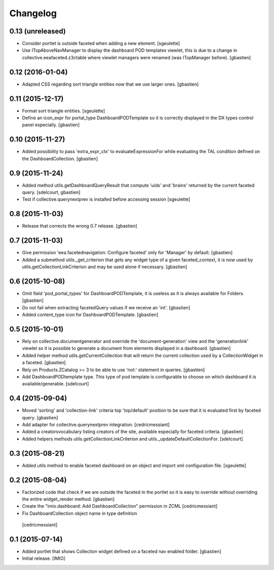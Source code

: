 Changelog
=========


0.13 (unreleased)
-----------------

- Consider portlet is outside faceted when adding a new element.
  [sgeulette]
- Use ITopAboveNavManager to display the dashboard POD templates viewlet,
  this is due to a change in collective.eeafaceted.z3ctable where viewlet managers
  were renamed (was ITopManager before).
  [gbastien]


0.12 (2016-01-04)
-----------------

- Adapted CSS regarding sort triangle entities now that we use larger ones.
  [gbastien]


0.11 (2015-12-17)
-----------------

- Format sort triangle entities.
  [sgeulette]
- Define an icon_expr for portal_type DashboardPODTemplate so it is correctly
  displayed in the DX types control panel especially.
  [gbastien]


0.10 (2015-11-27)
-----------------

- Added possibility to pass 'extra_expr_ctx' to evaluateExpressionFor while
  evaluating the TAL condition defined on the DashboardCollection.
  [gbastien]


0.9 (2015-11-24)
----------------

- Added method utils.getDashboardQueryResult that compute 'uids' and 'brains'
  returned by the current faceted query.
  [sdelcourt, gbastien]

- Test if collective.querynextprev is installed before accessing session
  [sgeulette]


0.8 (2015-11-03)
----------------
- Release that corrects the wrong 0.7 release.
  [gbastien]


0.7 (2015-11-03)
----------------
- Give permission 'eea.facetednavigation: Configure faceted' 
  only for 'Manager' by default.
  [gbastien]
- Added a submethod utils._get_criterion that gets any widget type
  of a given faceted_context, it is now used by utils.getCollectionLinkCriterion
  and may be used alone if necessary.
  [gbastien]


0.6 (2015-10-08)
----------------
- Omit field 'pod_portal_types' for DashboardPODTemplate, it is useless as it
  is always available for Folders.
  [gbastien]
- Do not fail when extracting facetedQuery values if we receive an 'int'.
  [gbastien]
- Added content_type icon for DashboardPODTemplate.
  [gbastien]


0.5 (2015-10-01)
----------------
- Rely on collective.documentgenerator and override the 'document-generation' view
  and the 'generationlink' viewlet so it is possible to generate a document from
  elements displayed in a dashboard.
  [gbastien]
- Added helper method utils.getCurrentCollection that will return the current
  collection used by a CollectionWidget in a faceted.
  [gbastien]
- Rely on Products.ZCatalog >= 3 to be able to use 'not:' statement in queries.
  [gbastien]
- Add DashboardPODtemplate type. This type of pod template is configurable to
  choose on which dashboard it is available/generable.
  [sdelcourt]


0.4 (2015-09-04)
----------------
- Moved 'sorting' and 'collection-link' criteria top 'top/default'
  position to be sure that it is evaluated first by faceted query.
  [gbastien]
- Add adapter for collective.querynextprev integration.
  [cedricmessiant]
- Added a creatorsvocabulary listing creators of the site,
  available especially for faceted criteria.
  [gbastien]
- Added helpers methods utils.getCollectionLinkCriterion and
  utils._updateDefaultCollectionFor.
  [sdelcourt]


0.3 (2015-08-21)
----------------
- Added utils method to enable faceted dashboard on an object and import xml configuration file.
  [sgeulette]


0.2 (2015-08-04)
----------------
- Factorized code that check if we are outside the faceted in the portlet
  so it is easy to override without overriding the entire widget_render method.
  [gbastien]
- Create the "imio.dashboard: Add DashboardCollection" permission in ZCML
  [cedricmessiant]
-  Fix DashboardCollection object name in type definition
  [cedricmessiant]


0.1 (2015-07-14)
----------------
- Added portlet that shows Collection widget defined on a faceted nav enabled folder.
  [gbastien]
- Initial release.
  [IMIO]
